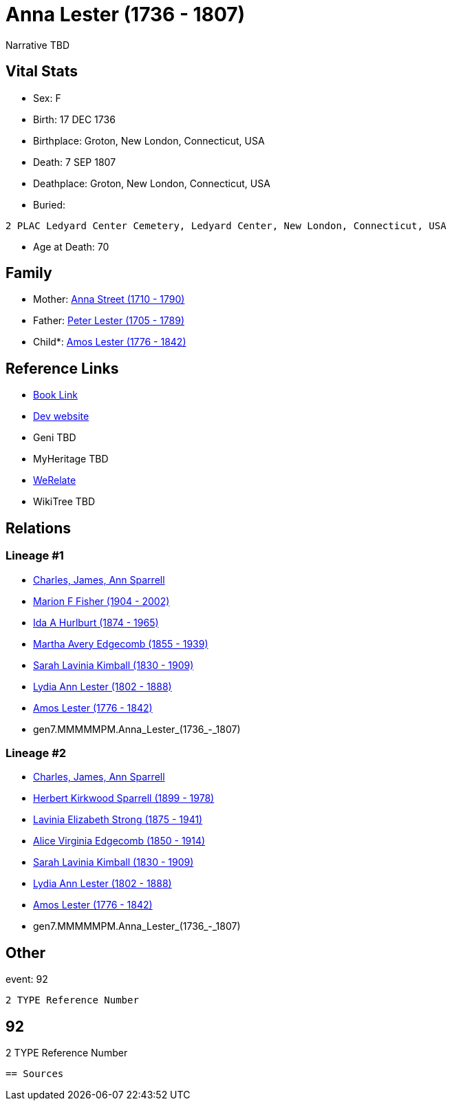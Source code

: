 = Anna Lester (1736 - 1807)

Narrative TBD


== Vital Stats


* Sex: F
* Birth: 17 DEC 1736
* Birthplace: Groton, New London, Connecticut, USA
* Death: 7 SEP 1807
* Deathplace: Groton, New London, Connecticut, USA
* Buried: 
----
2 PLAC Ledyard Center Cemetery, Ledyard Center, New London, Connecticut, USA
----

* Age at Death: 70


== Family
* Mother: https://github.com/sparrell/cfs_ancestors/blob/main/Vol_02_Ships/V2_C5_Ancestors/V2_C5_G8/gen8.MMMMMPMM.Anna_Street.adoc[Anna Street (1710 - 1790)]

* Father: https://github.com/sparrell/cfs_ancestors/blob/main/Vol_02_Ships/V2_C5_Ancestors/V2_C5_G8/gen8.MMMMMPMP.Peter_Lester.adoc[Peter Lester (1705 - 1789)]

* Child*: https://github.com/sparrell/cfs_ancestors/blob/main/Vol_02_Ships/V2_C5_Ancestors/V2_C5_G6/gen6.MMMMMP.Amos_Lester.adoc[Amos Lester (1776 - 1842)]


== Reference Links
* https://github.com/sparrell/cfs_ancestors/blob/main/Vol_02_Ships/V2_C5_Ancestors/V2_C5_G7/gen7.MMMMMPM.Anna_Lester.adoc[Book Link]
* https://cfsjksas.gigalixirapp.com/person?p=p0945[Dev website]
* Geni TBD
* MyHeritage TBD
* https://www.werelate.org/wiki/Person:Anna_Lester_%283%29[WeRelate]
* WikiTree TBD

== Relations
=== Lineage #1
* https://github.com/spoarrell/cfs_ancestors/tree/main/Vol_02_Ships/V2_C1_Principals/0_intro_principals.adoc[Charles, James, Ann Sparrell]
* https://github.com/sparrell/cfs_ancestors/blob/main/Vol_02_Ships/V2_C5_Ancestors/V2_C5_G1/gen1.M.Marion_F_Fisher.adoc[Marion F Fisher (1904 - 2002)]
* https://github.com/sparrell/cfs_ancestors/blob/main/Vol_02_Ships/V2_C5_Ancestors/V2_C5_G2/gen2.MM.Ida_A_Hurlburt.adoc[Ida A Hurlburt (1874 - 1965)]
* https://github.com/sparrell/cfs_ancestors/blob/main/Vol_02_Ships/V2_C5_Ancestors/V2_C5_G3/gen3.MMM.Martha_Avery_Edgecomb.adoc[Martha Avery Edgecomb (1855 - 1939)]
* https://github.com/sparrell/cfs_ancestors/blob/main/Vol_02_Ships/V2_C5_Ancestors/V2_C5_G4/gen4.MMMM.Sarah_Lavinia_Kimball.adoc[Sarah Lavinia Kimball (1830 - 1909)]
* https://github.com/sparrell/cfs_ancestors/blob/main/Vol_02_Ships/V2_C5_Ancestors/V2_C5_G5/gen5.MMMMM.Lydia_Ann_Lester.adoc[Lydia Ann Lester (1802 - 1888)]
* https://github.com/sparrell/cfs_ancestors/blob/main/Vol_02_Ships/V2_C5_Ancestors/V2_C5_G6/gen6.MMMMMP.Amos_Lester.adoc[Amos Lester (1776 - 1842)]
* gen7.MMMMMPM.Anna_Lester_(1736_-_1807)

=== Lineage #2
* https://github.com/spoarrell/cfs_ancestors/tree/main/Vol_02_Ships/V2_C1_Principals/0_intro_principals.adoc[Charles, James, Ann Sparrell]
* https://github.com/sparrell/cfs_ancestors/blob/main/Vol_02_Ships/V2_C5_Ancestors/V2_C5_G1/gen1.P.Herbert_Kirkwood_Sparrell.adoc[Herbert Kirkwood Sparrell (1899 - 1978)]
* https://github.com/sparrell/cfs_ancestors/blob/main/Vol_02_Ships/V2_C5_Ancestors/V2_C5_G2/gen2.PM.Lavinia_Elizabeth_Strong.adoc[Lavinia Elizabeth Strong (1875 - 1941)]
* https://github.com/sparrell/cfs_ancestors/blob/main/Vol_02_Ships/V2_C5_Ancestors/V2_C5_G3/gen3.PMM.Alice_Virginia_Edgecomb.adoc[Alice Virginia Edgecomb (1850 - 1914)]
* https://github.com/sparrell/cfs_ancestors/blob/main/Vol_02_Ships/V2_C5_Ancestors/V2_C5_G4/gen4.MMMM.Sarah_Lavinia_Kimball.adoc[Sarah Lavinia Kimball (1830 - 1909)]
* https://github.com/sparrell/cfs_ancestors/blob/main/Vol_02_Ships/V2_C5_Ancestors/V2_C5_G5/gen5.MMMMM.Lydia_Ann_Lester.adoc[Lydia Ann Lester (1802 - 1888)]
* https://github.com/sparrell/cfs_ancestors/blob/main/Vol_02_Ships/V2_C5_Ancestors/V2_C5_G6/gen6.MMMMMP.Amos_Lester.adoc[Amos Lester (1776 - 1842)]
* gen7.MMMMMPM.Anna_Lester_(1736_-_1807)


== Other
event:  92
----
2 TYPE Reference Number
----
 92
----
2 TYPE Reference Number
----


== Sources
